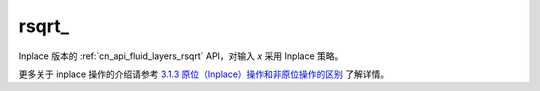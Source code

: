 .. _cn_api_fluid_layers_rsqrt_:

rsqrt\_
-------------------------------

.. py:function:: paddle.rsqrt_(x, name=None)

Inplace 版本的 :ref:`cn_api_fluid_layers_rsqrt` API，对输入 `x` 采用 Inplace 策略。

更多关于 inplace 操作的介绍请参考 `3.1.3 原位（Inplace）操作和非原位操作的区别`_ 了解详情。

.. _3.1.3 原位（Inplace）操作和非原位操作的区别: https://www.paddlepaddle.org.cn/documentation/docs/zh/develop/guides/beginner/tensor_cn.html#id3
